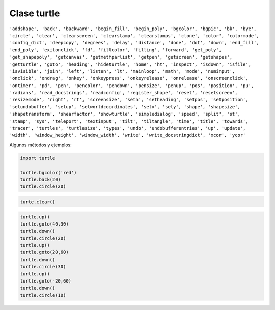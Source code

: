Clase turtle
============

.. code::Python

   import turtle

``'addshape', 'back', 'backward', 'begin_fill', 'begin_poly', 'bgcolor', 'bgpic', 'bk', 'bye', 'circle', 'clear', 'clearscreen', 'clearstamp', 'clearstamps', 'clone', 'color', 'colormode', 'config_dict', 'deepcopy', 'degrees', 'delay', 'distance', 'done', 'dot', 'down', 'end_fill', 'end_poly', 'exitonclick', 'fd', 'fillcolor', 'filling', 'forward', 'get_poly', 'get_shapepoly', 'getcanvas', 'getmethparlist', 'getpen', 'getscreen', 'getshapes', 'getturtle', 'goto', 'heading', 'hideturtle', 'home', 'ht', 'inspect', 'isdown', 'isfile', 'isvisible', 'join', 'left', 'listen', 'lt', 'mainloop', 'math', 'mode', 'numinput', 'onclick', 'ondrag', 'onkey', 'onkeypress', 'onkeyrelease', 'onrelease', 'onscreenclick', 'ontimer', 'pd', 'pen', 'pencolor', 'pendown', 'pensize', 'penup', 'pos', 'position', 'pu', 'radians', 'read_docstrings', 'readconfig', 'register_shape', 'reset', 'resetscreen', 'resizemode', 'right', 'rt', 'screensize', 'seth', 'setheading', 'setpos', 'setposition', 'setundobuffer', 'setup', 'setworldcoordinates', 'setx', 'sety', 'shape', 'shapesize', 'shapetransform', 'shearfactor', 'showturtle', 'simpledialog', 'speed', 'split', 'st', 'stamp', 'sys', 'teleport', 'textinput', 'tilt', 'tiltangle', 'time', 'title', 'towards', 'tracer', 'turtles', 'turtlesize', 'types', 'undo', 'undobufferentries', 'up', 'update', 'width', 'window_height', 'window_width', 'write', 'write_docstringdict', 'xcor', 'ycor'``


Algunos métodos y ejemplos:

.. code:: Python

   import turtle

   turtle.bgcolor('red')
   turtle.back(20)
   turtle.circle(20)

.. code:: Python

   turte.clear()

.. code:: Python

   turtle.up()
   turtle.goto(40,30)
   turtle.down()
   turtle.circle(20)
   turtle.up()
   turtle.goto(20,60)
   turtle.down()
   turtle.circle(30)
   turtle.up()
   turtle.goto(-20,60)
   turtle.down()
   turtle.circle(10)








      

